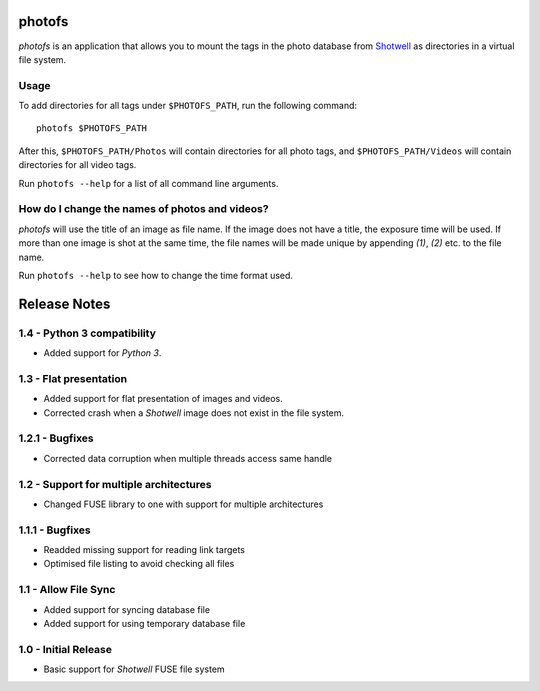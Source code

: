 photofs
=======

*photofs* is an application that allows you to mount the tags in the photo
database from `Shotwell <https://wiki.gnome.org/Apps/Shotwell>`_ as directories
in a virtual file system.


Usage
-----

To add directories for all tags under ``$PHOTOFS_PATH``, run the following
command::

    photofs $PHOTOFS_PATH

After this, ``$PHOTOFS_PATH/Photos`` will contain directories for all photo
tags, and ``$PHOTOFS_PATH/Videos`` will contain directories for all video tags.

Run ``photofs --help`` for a list of all command line arguments.


How do I change the names of photos and videos?
-----------------------------------------------

*photofs* will use the title of an image as file name. If the image does not
have a title, the exposure time will be used. If more than one image is shot at
the same time, the file names will be made unique by appending *(1)*, *(2)* etc.
to the file name.

Run ``photofs --help`` to see how to change the time format used.


Release Notes
=============

1.4 - Python 3 compatibility
----------------------------
* Added support for *Python 3*.

1.3 - Flat presentation
-----------------------
* Added support for flat presentation of images and videos.
* Corrected crash when a *Shotwell* image does not exist in the file system.

1.2.1 - Bugfixes
----------------
* Corrected data corruption when multiple threads access same handle

1.2 - Support for multiple architectures
----------------------------------------
* Changed FUSE library to one with support for multiple architectures

1.1.1 - Bugfixes
----------------
* Readded missing support for reading link targets
* Optimised file listing to avoid checking all files

1.1 - Allow File Sync
---------------------
* Added support for syncing database file
* Added support for using temporary database file

1.0 - Initial Release
---------------------
* Basic support for *Shotwell* FUSE file system


